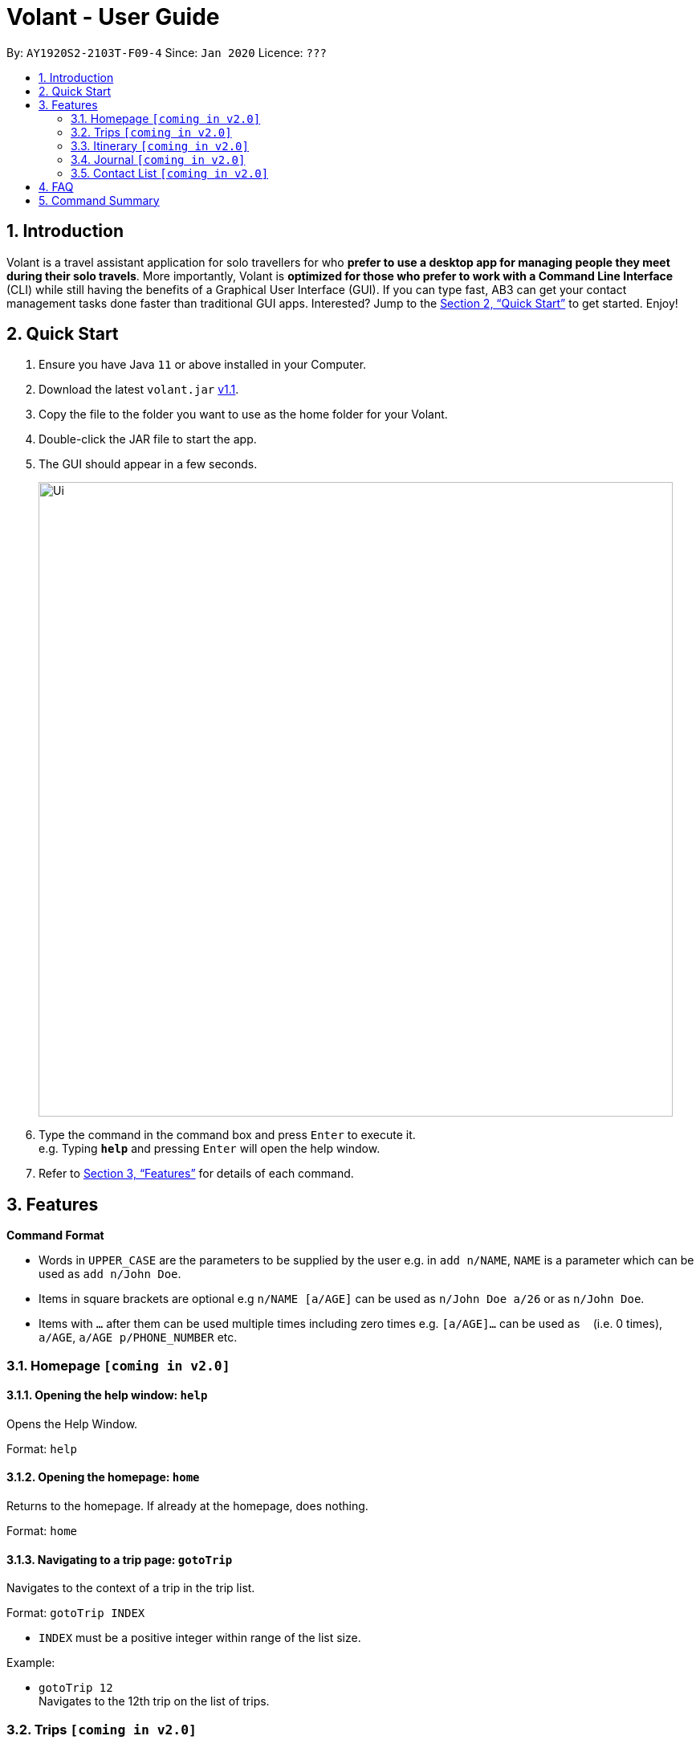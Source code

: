 = Volant - User Guide
:site-section: UserGuide
:toc:
:toc-title:
:toc-placement: preamble
:sectnums:
:imagesDir: images
:stylesDir: stylesheets
:xrefstyle: full
:experimental:
ifdef::env-github[]
:tip-caption: :bulb:
:note-caption: :information_source:
endif::[]
:repoURL: https://github.com/AY1920S2-CS2103T-F09-4/main

By: `AY1920S2-2103T-F09-4`      Since: `Jan 2020`      Licence: `???`

== Introduction

Volant is a travel assistant application for solo travellers for who *prefer to use a desktop app for managing people they meet during their solo travels*. More importantly, Volant is *optimized for those who prefer to work with a Command Line Interface* (CLI) while still having the benefits of a Graphical User Interface (GUI). If you can type fast, AB3 can get your contact management tasks done faster than traditional GUI apps. Interested? Jump to the <<Quick Start>> to get started. Enjoy!

== Quick Start

.  Ensure you have Java `11` or above installed in your Computer.
.  Download the latest `volant.jar` link:{https://github.com/AY1920S2-CS2103T-F09-4/main}/releases[v1.1].
.  Copy the file to the folder you want to use as the home folder for your Volant.
.  Double-click the JAR file to start the app.
.  The GUI should appear in a few seconds.
+
image::Ui.png[width="790"]
+
.  Type the command in the command box and press kbd:[Enter] to execute it. +
e.g. Typing *`help`* and pressing kbd:[Enter] will open the help window.
.  Refer to <<Features>> for details of each command.

[[Features]]
== Features

====
*Command Format*

* Words in `UPPER_CASE` are the parameters to be supplied by the user e.g. in `add n/NAME`, `NAME` is a parameter which can be used as `add n/John Doe`.
* Items in square brackets are optional e.g `n/NAME [a/AGE]` can be used as `n/John Doe a/26` or as `n/John Doe`.
* Items with `…`​ after them can be used multiple times including zero times e.g. `[a/AGE]...` can be used as `{nbsp}` (i.e. 0 times), `a/AGE`, `a/AGE p/PHONE_NUMBER` etc.
====

=== Homepage `[coming in v2.0]`

==== Opening the help window: `help`
Opens the Help Window.

Format: `help`

==== Opening the homepage: `home`
Returns to the homepage. If already at the homepage, does nothing.

Format: `home`

==== Navigating to a trip page: `gotoTrip`
Navigates to the context of a trip in the trip list.

Format: `gotoTrip INDEX`

* `INDEX` must be a positive integer within range of the list size.

Example:

* `gotoTrip 12` +
Navigates to the 12th trip on the list of trips.


=== Trips `[coming in v2.0]`

All trips are listed on the home page.

==== Adding a trip: `add`
Adds a trip to the trip list.

Format: `add n/TRIP_NAME from/TRIP_START_DATE to/TRIP_END_DATE l/LOCATION`

* Please write the date range in the format `from/DD-MM-YYYY` `to/DD-MM-YYYY`.

Examples:

* `add n/Graduation Trip from/01-02-2020 to/05-02-2020 l/Bangkok` +
Adds a trip titled “Graduation Trip” to the list with the specified metadata.
* `add n/Family Trip from/05-02-2020 to/08-02-2020 l/Bangkok` +
Adds a trip titled “Family Trip” to the list with the specified metadata.

==== Deleting a trip: `delete`
Deletes a trip from the trip list.

Format: `delete INDEX`

* INDEX must be a positive integer within range of the list size.

Example:

* `delete 12` +
Deletes the 12th trip on the list of trips.

==== Editing trip metadata: `edit`
Edits item in the trip list at the specified index.

Format: `edit INDEX [n/TRIP_NAME] [from/TRIP_START_DATE] [to/TRIP_END_DATE] [l/LOCATION]...`

* `INDEX` must be a positive integer within range of the list size.
* Please write the date range in the format `from/DD-MM-YYYY` `to/DD-MM-YYYY`.

Example:

* `edit 2 n/School Trip l/France` +
Edits the second trip on the list with “School Trip” as name and “France” as location.
* `edit 1 from/01-02-2020 to/ 01-03-2020` +
Edits the first trip on the list with date range of 1 February to 1 March 2020.

==== Navigating to a feature in the trip page: `goto`
Navigates to a specific feature within each trip.

Format: `goto FEATURE`

* List of available features:
** `ITINERARY`
** `JOURNAL`
** `EXPENSES`
** `PACKINGLIST`
** `CONTACTS`


Example:

* `goto ITINERARY` +
Navigates to the itinerary feature of the current trip.

=== Itinerary `[coming in v2.0]`

==== Adding an activity to the itinerary: `add`
Adds an activity to the itinerary.

Format: `add a/ACTIVITY d/DATE t/TIME l/LOCATION`

* Date must be specified in the following format: `DD-MM-YYYY`
* Time must be specified in the following format: `HH:MM`

Example:

* `add a/Sightseeing d/12-10-2020 t/13:45 l/Mount Everest`
Adds Sightseeing at Mount Everest at 12 OCT 2020 13:45 to the itinerary

==== Deleting an activity in the itinerary: `delete`
Deletes the specified activity in the itinerary.

Format: `delete INDEX`

* Deletes the activity at the specified `INDEX`.
* The index refers to the index number shown in the displayed itinerary.
* The index must be a positive integer 1, 2, 3, …

Example:

* `delete 5` +
Deletes the 5th activity in the itinerary.

==== Displaying next activity: `next`
Displays the next activity in the itinerary.

Format: `next`

==== Editing the itinerary: `edit`
Edits an existing itinerary.

Format: `edit INDEX [a/ACTIVITY] [d/DATE] [t/TIME] [l/LOCATION]`

* Edits the activity at the specified `INDEX`. The index refers to the index number shown in the displayed itinerary list. The index must * be a positive integer 1, 2, 3, …​
* At least one of the optional fields must be provided.
* Existing values will be updated to the input values.
* Date must be specified in the following format: `DD-MM-YYYY`
* Time must be specified in the following format: `HH:MM`

==== Locating an activity by any field: `find`
Searches the itinerary for any activity that matches the input field.

Format: `find FIELD [a/ACTIVITY] [d/DATE] [t/TIME] [l/LOCATION]`

Date must be specified in the following format: `DD-MM-YYYY`
Time must be specified in the following format: `HH:MM`

Example:

* `find Itinerary a/Climbing` +
Returns all activities related to climbing.

=== Journal `[coming in v2.0]`

==== Adding a journal entry: `add`
Adds a journal entry to the entry list.

Format: `add [c/CONTENT] [img/FILE_DIRECTORY] d/DATE t/TIME [l/LOCATION] [f/FEELING] [w/WEATHER]`

* Date must be specified in the following format: `DD-MM-YYYY`
* Time must be specified in the following format: `HH:MM`
* CONTENT is limited to 280 characters
* Available `FEELING` types:
** happy
** sad
** excited
** worried
** scared
** surprised
** confused


Example:

* `add c/Lorem ipsum dolor sit amet, consectetur adipiscing elit d/12-09-2021 t/12:51 l/New York f/confused` +
Adds a new journal entry to the entry list with the specified content, date, time, location and feeling fields.

==== Sorting a list of current journal entries: `sort`
Sorts the list of current journal entry lists in a specified order.

Format: `sort [SORT_TYPE]`

* Available `SORT_TYPE`:
** Old to new - old (default if SORT_TYPE is left empty)
** New to old - new
** Location - location
** Feeling - feeling
* Default sorting of journal entries is in order of old to new


Example:

* `sort location` +
Sorts the list of journal entries sorted by locations.

==== Deleting a journal entry: `delete`
Deletes an entire journal entry or a specific metadata within a journal entry based on the chosen index number.

Format: `delete INDEX`

==== Editing a journal entry: `edit`
Edits specific metadata within a chosen journal entry using index number.

Format: `edit INDEX [c/NEW_CONTENT] [img/NEW_FILE_DIRECTORY] [d/NEW_DATE] [t/NEW_TIME] [l/NEW_LOCATION] [f/NEW_FEELING] [w/NEW_WEATHER]`

Example:

* `edit 4 d/21-12-2012 f/Scared` +
Changes date and feeling of fourth journal entry to “21-12-2012” and “scared” respectively

=== Contact List `[coming in v2.0]`

==== Adding a contact: `add`
Adds a contact to the contact list.

Format: `add n/NAME [p/PHONE_NUMBER] [a/AGE] l/:LOCATION [h/HOW_YOU_MET] [f/FAVOURITE]`

Example:

* `addContact n/John Doe p/987654321 a/23 m/In Berlin h/Asked him to take a picture of me at Brandenburg Gate p/Cheerful f/no`

==== Deleting a contact: `delete`
Deletes the specified contact in the contact list.

Format: `delete INDEX`

* Deletes the person at the specified `INDEX`.
* The index refers to the index number shown in the displayed person list.
* The index must be a positive integer 1, 2, 3, …

Example:

* `delete 2` +
Deletes the 2nd person in the contact list.

==== Editing a contact: `edit`
Edits an existing person in the contact list.

Format: `edit INDEX [n/NAME] [p/PHONE_NUMBER] [a/AGE] [l/LOCATION] [h/HOW_YOU_MET] [f/FAVOURITE]`

* Edits the contact at the specified `INDEX`. The index refers to the index number shown in the displayed person list. The index must be a   positive integer 1, 2, 3, …​
* At least one of the optional fields must be provided.
* Existing values will be updated to the input values.


==== Locating a contact by any field: `find`
Searches the contact list for any contact that matches the input field.

Format: `find FIELD [n/NAME] [p/PHONE_NUMBER] [a/AGE]/ [l/LOCATION] [h/HOW_YOU_MET] [f/FAVOURITE]`

* The search is case insensitive. e.g hans will match Hans

Example:

* `findContact n/John` +
Returns the contact information on John Doe and John Wick

== FAQ

*Q*: How do I transfer my data to another Computer? +
*A*: Install the app in the other computer and overwrite the empty data file it creates with the file that contains the data of your previous Address Book folder.

== Command Summary

* *Add* `add n/NAME p/PHONE_NUMBER` +
e.g. `add n/James Ho p/22224444`
* *Delete* : `delete INDEX` +
e.g. `delete 3`
* *Edit* : `edit INDEX [n/NAME] [p/PHONE_NUMBER] ` +
e.g. `edit 2 n/James Lee`
* *Find* : `find KEYWORD [n/NAME]` +
e.g. `find James Jake`
